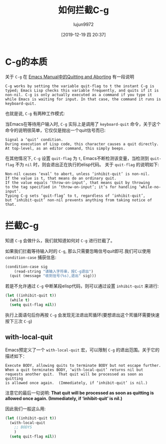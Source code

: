 #+TITLE: 如何拦截C-g
#+AUTHOR: lujun9972
#+TAGS: Emacs之怒
#+DATE: [2019-12-19 四 20:37]
#+LANGUAGE:  zh-CN
#+STARTUP:  inlineimages
#+OPTIONS:  H:6 num:nil toc:t \n:nil ::t |:t ^:nil -:nil f:t *:t <:nil

* C-g的本质
关于 =C-g= 在 [[https://www.gnu.org/software/emacs/manual/html_node/emacs/Quitting.html][Emacs Manual中的Quitting and Aborting]] 有一段说明

#+begin_example
  C-g works by setting the variable quit-flag to t the instant C-g is typed; Emacs Lisp checks this variable frequently, and quits if it is non-nil. C-g is only actually executed as a command if you type it while Emacs is waiting for input. In that case, the command it runs is keyboard-quit. 
#+end_example

也就是说, =C-g= 有两种工作模式:

当Emacs在等待用户输入时, =C-g= 实际上是调用了 =keyboard-quit= 命令，关于这个命令的说明很简单，它仅仅是抛出一个quit信号而已:
#+begin_example
  Signal a ‘quit’ condition.
  During execution of Lisp code, this character causes a quit directly.
  At top-level, as an editor command, this simply beeps.
#+end_example

在其他情况下, =C-g= 设置 =quit-flag= 为 =t=, Emacs不断检测该变量，当检测到 =quit-flag= 不为 =nil= 时，则会退出正在执行的elisp代码。
关于 =quit-flag= 的说明如下:
#+begin_example
  Non-nil causes ‘eval’ to abort, unless ‘inhibit-quit’ is non-nil.
  If the value is t, that means do an ordinary quit.
  If the value equals ‘throw-on-input’, that means quit by throwing
  to the tag specified in ‘throw-on-input’; it’s for handling ‘while-no-input’.
  Typing C-g sets ‘quit-flag’ to t, regardless of ‘inhibit-quit’,
  but ‘inhibit-quit’ non-nil prevents anything from taking notice of that.
#+end_example

* 拦截C-g
知道 =C-g= 会做什么，我们就知道如何对 =C-g= 进行拦截了。

如果我们拦截等待输入时的 =C-g=, 那么只需要忽略信号quit即可.我们可以使用 =condition-case= 捕获信息:

#+begin_src emacs-lisp
  (condition-case sig
      (read-string "请输入字符串，按C-g退出")
    (quit (message "收到信号(%s),退出" sig)))
#+end_src

#+RESULTS:
: 收到信号((quit)),退出

若是不允许通过 =C-g= 中断某段elisp代码，则可以通过设置 =inhibit-quit= 来进行:

#+begin_src emacs-lisp
  (let ((inhibit-quit t))
    (while t)
    (setq quit-flag nil))
#+end_src

执行上面语句后你再按 =C-g= 会发现无法退出死循环(要想退出这个死循环需要快速按下三次 =C-g=)

** with-local-quit

Emacs预定义了一个 =with-local-quit= 宏，可以限制 =C-g= 的退出范围。关于它的描述如下：

#+begin_example
  Execute BODY, allowing quits to terminate BODY but not escape further.
  When a quit terminates BODY, ‘with-local-quit’ returns nil but
  requests another quit.  That quit will be processed as soon as quitting
  is allowed once again.  (Immediately, if ‘inhibit-quit’ is nil.)
#+end_example

注意它的最后一句说明: *That quit will be processed as soon as quitting is allowed once again.  (Immediately, if ‘inhibit-quit’ is nil.)*

因此我们一般这么用:
#+begin_src emacs-lisp
  (let ((inhibit-quit t))
    (with-local-quit
      ;; BODYS
      )
    (setq quit-flag nil))
#+end_src
